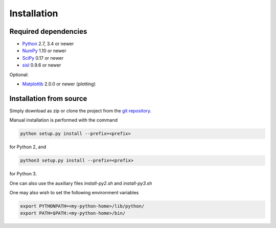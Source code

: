 .. _installation:

Installation
============

Required dependencies
---------------------

* Python_ 2.7, 3.4 or newer
* NumPy_ 1.10 or newer
* SciPy_ 0.17 or newer
* sisl_ 0.9.6 or newer

Optional:

* Matplotlib_ 2.0.0 or newer (plotting)

.. _Python: https://www.python.org/
.. _NumPy: https://docs.scipy.org/doc/numpy/reference/
.. _SciPy: https://docs.scipy.org/doc/scipy/reference/
.. _sisl : https://sisl.readthedocs.io/en/latest/installation.html
.. _Matplotlib: https://matplotlib.org/


Installation from source
------------------------

Simply download as zip or clone the project from the `git repository <https://github.com/dipc-cc/hubbard>`_.

Manual installation is performed with the command

.. code-block:: bash

   python setup.py install --prefix=<prefix>

for Python 2, and

.. code-block:: bash

   python3 setup.py install --prefix=<prefix>

for Python 3.

One can also use the auxiliary files `install-py2.sh` and `install-py3.sh`

One may also wish to set the following environment variables

.. code-block:: bash

   export PYTHONPATH=<my-python-home>/lib/python/
   export PATH=$PATH:<my-python-home>/bin/
